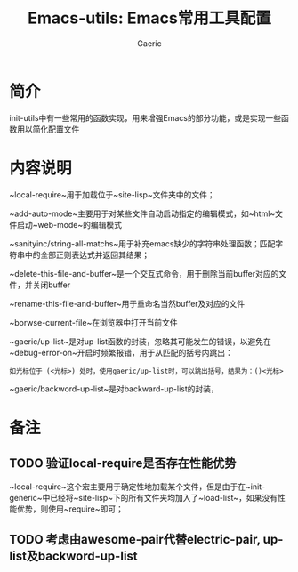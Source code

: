 #+title: Emacs-utils: Emacs常用工具配置
#+startup: content
#+author: Gaeric
#+HTML_HEAD: <link href="./worg.css" rel="stylesheet" type="text/css">
#+HTML_HEAD: <link href="/static/css/worg.css" rel="stylesheet" type="text/css">
#+OPTIONS: ^:{}
* 简介
  init-utils中有一些常用的函数实现，用来增强Emacs的部分功能，或是实现一些函数用以简化配置文件
* 内容说明
  ~local-require~用于加载位于~site-lisp~文件夹中的文件；
  
  ~add-auto-mode~主要用于对某些文件自动启动指定的编辑模式，如~html~文件启动~web-mode~的编辑模式

  ~sanityinc/string-all-matchs~用于补充emacs缺少的字符串处理函数；匹配字符串中的全部正则表达式并返回其结果；
  
  ~delete-this-file-and-buffer~是一个交互式命令，用于删除当前buffer对应的文件，并关闭buffer
  
  ~rename-this-file-and-buffer~用于重命名当然buffer及对应的文件
  
  ~borwse-current-file~在浏览器中打开当前文件
  
  ~gaeric/up-list~是对up-list函数的封装，忽略其可能发生的错误，以避免在~debug-error-on~开启时频繁报错，用于从匹配的括号内跳出：
  #+begin_example
    如光标位于 (<光标>) 处时，使用gaeric/up-list时，可以跳出括号，结果为：()<光标>
  #+end_example
  
  ~gaeric/backword-up-list~是对backward-up-list的封装，
* 备注
** TODO 验证local-require是否存在性能优势
   ~local-require~这个宏主要用于确定性地加载某个文件，但是由于在~init-generic~中已经将~site-lisp~下的所有文件夹均加入了~load-list~，如果没有性能优势，则使用~require~即可；
** TODO 考虑由awesome-pair代替electric-pair, up-list及backword-up-list
